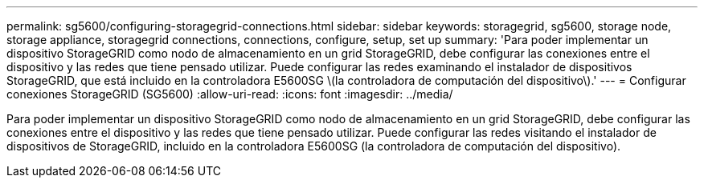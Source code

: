 ---
permalink: sg5600/configuring-storagegrid-connections.html 
sidebar: sidebar 
keywords: storagegrid, sg5600, storage node, storage appliance, storagegrid connections, connections, configure, setup, set up 
summary: 'Para poder implementar un dispositivo StorageGRID como nodo de almacenamiento en un grid StorageGRID, debe configurar las conexiones entre el dispositivo y las redes que tiene pensado utilizar. Puede configurar las redes examinando el instalador de dispositivos StorageGRID, que está incluido en la controladora E5600SG \(la controladora de computación del dispositivo\).' 
---
= Configurar conexiones StorageGRID (SG5600)
:allow-uri-read: 
:icons: font
:imagesdir: ../media/


[role="lead"]
Para poder implementar un dispositivo StorageGRID como nodo de almacenamiento en un grid StorageGRID, debe configurar las conexiones entre el dispositivo y las redes que tiene pensado utilizar. Puede configurar las redes visitando el instalador de dispositivos de StorageGRID, incluido en la controladora E5600SG (la controladora de computación del dispositivo).
